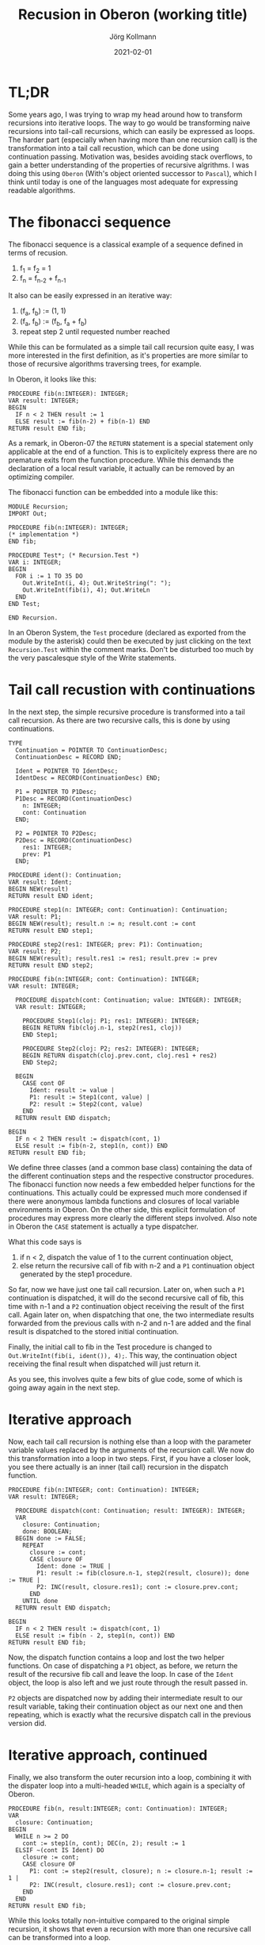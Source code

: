 # -*- org-html-postamble-format:(("en" "<p class="author">Author: %a
# (Reddit: <a href="https://www.reddit.com/user/e17i">u/e17i</a>)</p> <p>Made on
# emacs org-mode with <a href="https://jessekelly881-rethink.surge.sh/">Rethink</a></p>"));
# org-html-postamble: t -*-
#
#+HTML_HEAD: <link rel="stylesheet" type="text/css" href="/chrome/rethink.css" />
#+OPTIONS: toc:nil num:nil html-style:nil
# #+INFOJS_OPT: view:info toc:nil path:chrome/org-info.js
#+AUTHOR: Jörg Kollmann
#+TITLE: Recusion in Oberon (working title)
#+DATE: 2021-02-01

* TL;DR

Some years ago, I was trying to wrap my head around how to transform
recursions into iterative loops. The way to go would be transforming
naive recursions into tail-call recursions, which can easily be
expressed as loops. The harder part (especially when having more than
one recursion call) is the transformation into a tail call recustion,
which can be done using continuation passing. Motivation was, besides
avoiding stack overflows, to gain a better understanding of the
properties of recursive algrithms. I was doing this using =Oberon=
(With's object oriented successor to =Pascal=), which I think until
today is one of the languages most adequate for expressing readable
algorithms.
# , for one part by
# using words instead of shortcuts for it's syntactical constructs,
# for the other part enforcing explicite formulations. While demanding
# more code, this facillitates readability of code.

* The fibonacci sequence

The fibonacci sequence is a classical example of a sequence defined in
terms of recusion. 

    1. f_1 = f_2 = 1
    2. f_{n} = f_{n-2} + f_{n-1}

It also can be easily expressed in an iterative
way:

    1. (f_a, f_b) := (1, 1)
    2. (f_a, f_b) := (f_b, f_a + f_b)
    3. repeat step 2 until requested number reached

While this can be formulated as a simple tail call recursion quite
easy, I was more interested in the first definition, as it's
properties are more similar to those of recursive algorithms
traversing trees, for example.

In Oberon, it looks like this:
#+begin_src screen
PROCEDURE fib(n:INTEGER): INTEGER;
VAR result: INTEGER;
BEGIN
  IF n < 2 THEN result := 1
  ELSE result := fib(n-2) + fib(n-1) END
RETURN result END fib;
#+end_src
As a remark, in Oberon-07 the =RETURN= statement is a special
statement only applicable at the end of a function. This is to
explicitely express there are no premature exits from the function
procedure. While this demands the declaration of a local result
variable, it actually can be removed by an optimizing compiler.

The fibonacci function can be embedded into a module like this:
#+begin_src screen
MODULE Recursion;
IMPORT Out;

PROCEDURE fib(n:INTEGER): INTEGER;
(* implementation *)
END fib;

PROCEDURE Test*; (* Recursion.Test *)
VAR i: INTEGER;
BEGIN
  FOR i := 1 TO 35 DO
    Out.WriteInt(i, 4); Out.WriteString(": ");
    Out.WriteInt(fib(i), 4); Out.WriteLn
  END
END Test;

END Recursion.
#+end_src
In an Oberon System, the =Test= procedure (declared as exported from the
module by the asterisk) could then be executed by just clicking on the text
=Recursion.Test= within the comment marks. Don't be disturbed too much
by the very pascalesque style of the Write statements.

* Tail call recustion with continuations

In the next step, the simple recursive procedure is transformed into a
tail call recursion. As there are two recursive calls, this is done by
using continuations.

#+begin_src screen
TYPE
  Continuation = POINTER TO ContinuationDesc;
  ContinuationDesc = RECORD END;

  Ident = POINTER TO IdentDesc;
  IdentDesc = RECORD(ContinuationDesc) END;

  P1 = POINTER TO P1Desc;
  P1Desc = RECORD(ContinuationDesc)
    n: INTEGER;
    cont: Continuation
  END;

  P2 = POINTER TO P2Desc;
  P2Desc = RECORD(ContinuationDesc)
    res1: INTEGER;
    prev: P1
  END;

PROCEDURE ident(): Continuation;
VAR result: Ident;
BEGIN NEW(result)
RETURN result END ident;

PROCEDURE step1(n: INTEGER; cont: Continuation): Continuation;
VAR result: P1;
BEGIN NEW(result); result.n := n; result.cont := cont
RETURN result END step1;

PROCEDURE step2(res1: INTEGER; prev: P1): Continuation;
VAR result: P2;
BEGIN NEW(result); result.res1 := res1; result.prev := prev
RETURN result END step2;

PROCEDURE fib(n:INTEGER; cont: Continuation): INTEGER;
VAR result: INTEGER;

  PROCEDURE dispatch(cont: Continuation; value: INTEGER): INTEGER;
  VAR result: INTEGER;

    PROCEDURE Step1(cloj: P1; res1: INTEGER): INTEGER;
    BEGIN RETURN fib(cloj.n-1, step2(res1, cloj))
    END Step1;

    PROCEDURE Step2(cloj: P2; res2: INTEGER): INTEGER;
    BEGIN RETURN dispatch(cloj.prev.cont, cloj.res1 + res2)
    END Step2;

  BEGIN
    CASE cont OF
      Ident: result := value |
      P1: result := Step1(cont, value) |
      P2: result := Step2(cont, value)
    END
  RETURN result END dispatch;

BEGIN
  IF n < 2 THEN result := dispatch(cont, 1)
  ELSE result := fib(n-2, step1(n, cont)) END
RETURN result END fib;
#+end_src
We define three classes (and a common base class) containing the data
of the different continuation steps and the respective constructor
procedures. The fibonacci function now needs a few embedded helper
functions for the continuations. This actually could be expressed much
more condensed if there were anonymous lambda functions and closures of
local variable environments in Oberon. On the other side, this
explicit formulation of procedures may express more clearly the
different steps involved. Also note in Oberon the =CASE=
statement is actually a type dispatcher.

What this code says is

    1. if n < 2, dispatch the value of 1 to the current continuation
       object,
    2. else return the recursive call of fib with n-2 and a =P1= continuation object
       generated by the step1 procedure.

So far, now we have just one tail call recursion. Later on, when such
a =P1= continuation is dispatched, it will do the second recursive
call of fib, this time with n-1 and a =P2= continuation object
receiving the result of the first call. Again later on, when
dispatching that one, the two intermediate results forwarded from the
previous calls with n-2 and n-1 are added and the final result is
dispatched to the stored initial continuation.

Finally, the initial call to fib in the Test procedure is changed to
=Out.WriteInt(fib(i, ident()), 4);=. This way, the continuation object
receiving the final result when dispatched will just return it.

As you see, this involves quite a few bits of glue code, some of which is
going away again in the next step. 

* Iterative approach

Now, each tail call recursion is nothing else than a loop with the
parameter variable values replaced by the arguments of the recursion call.
We now do this transformation into a loop in two steps. First, if you
have a closer look, you see there actually is an inner (tail call)
recursion in the dispatch function.
#+begin_src screen
PROCEDURE fib(n:INTEGER; cont: Continuation): INTEGER;
VAR result: INTEGER;

  PROCEDURE dispatch(cont: Continuation; result: INTEGER): INTEGER;
  VAR
    closure: Continuation;
    done: BOOLEAN;
  BEGIN done := FALSE;
    REPEAT
      closure := cont;
      CASE closure OF
        Ident: done := TRUE |
        P1: result := fib(closure.n-1, step2(result, closure)); done := TRUE |
        P2: INC(result, closure.res1); cont := closure.prev.cont;
      END
    UNTIL done
  RETURN result END dispatch;

BEGIN
  IF n < 2 THEN result := dispatch(cont, 1)
  ELSE result := fib(n - 2, step1(n, cont)) END
RETURN result END fib;
#+end_src
Now, the dispatch function contains a loop and lost the two helper
functions. On case of dispatching a =P1= object, as before, we return
the result of the recursive fib call and leave the loop. In case of
the =Ident= object, the loop is also left and we just route through
the result passed in.

=P2= objects are dispatched now by adding their intermediate result to
our result variable, taking their continuation object as our next one
and then repeating, which is exactly what the recursive dispatch call
in the previous version did.

* Iterative approach, continued

Finally, we also transform the outer recursion into a loop, combining
it with the dispater loop into a multi-headed =WHILE=, which again is
a specialty of Oberon.
#+begin_src screen
PROCEDURE fib(n, result:INTEGER; cont: Continuation): INTEGER;
VAR
  closure: Continuation;
BEGIN
  WHILE n >= 2 DO
    cont := step1(n, cont); DEC(n, 2); result := 1
  ELSIF ~(cont IS Ident) DO
    closure := cont;
    CASE closure OF
      P1: cont := step2(result, closure); n := closure.n-1; result := 1 |
      P2: INC(result, closure.res1); cont := closure.prev.cont;
    END
  END
RETURN result END fib;
#+end_src
While this looks totally non-intuitive compared to the original simple
recursion, it shows that even a recursion with more than one recursive
call can be transformed into a loop.

* Final thoughts

When thinking about this, you see the growing stack involved in the
original recursion is actually replaced by a growing structure
dynamically allocated in memory. In the recursive case, the stack is
unfolded by leaving recursion levels, while in the iteration, the
garbage collector is involved, cleaning up abandoned objects.

When using the original Oberon system with cooperative multitasking,
you could now do further transformations involving oberon tasks,
breaking up the loop into task steps to allow the garbage collector to
step in inbetween.

You could also replace the dynamically allocated objects by using a
static array of objects in form of an explicite stack. When doing this
you might find some interesting peculiarities, like the maximum array
size needed for this is n-1, which is obvious if you think about this
recursion a little bit ;-)
